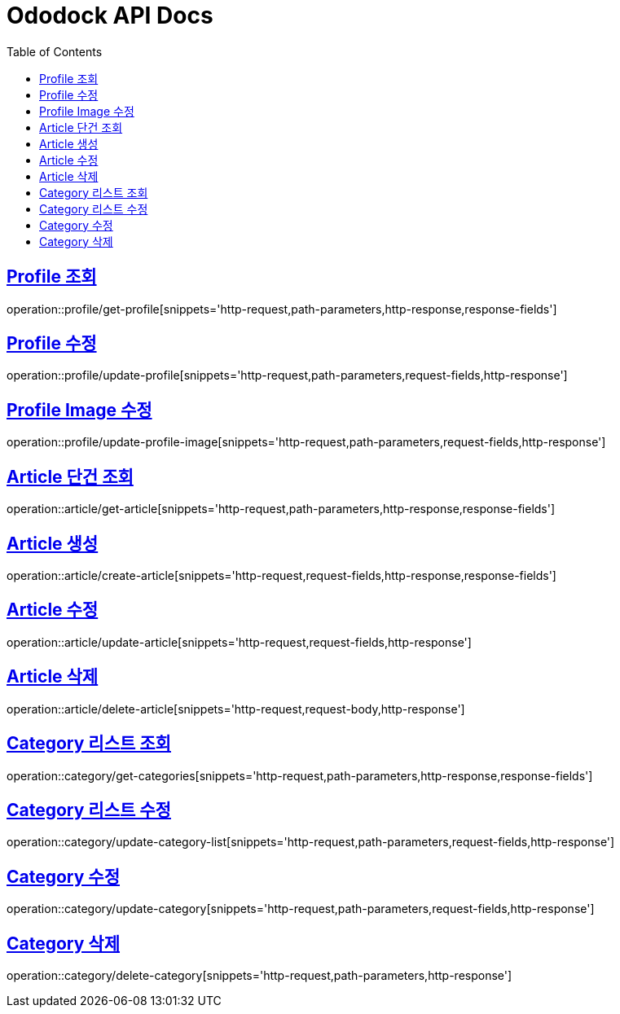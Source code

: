 = Ododock API Docs
:doctype: book
:icons: font
:source-highlighter: highlightjs
:toc: left
:toclevels: 2
:sectlinks:


[[ododock-profile-get]]
== Profile 조회
operation::profile/get-profile[snippets='http-request,path-parameters,http-response,response-fields']

[[ododock-profile-update]]
== Profile 수정
operation::profile/update-profile[snippets='http-request,path-parameters,request-fields,http-response']

[[ododock-profile-image-update]]
== Profile Image 수정
operation::profile/update-profile-image[snippets='http-request,path-parameters,request-fields,http-response']


[[ododock-article-get]]
== Article 단건 조회
operation::article/get-article[snippets='http-request,path-parameters,http-response,response-fields']

[[ododock-article-create]]
== Article 생성
operation::article/create-article[snippets='http-request,request-fields,http-response,response-fields']

[[ododock-article-update]]
== Article 수정
operation::article/update-article[snippets='http-request,request-fields,http-response']

[[ododock-article-delete]]
== Article 삭제
operation::article/delete-article[snippets='http-request,request-body,http-response']

[[ododock-categories-get]]
== Category 리스트 조회
operation::category/get-categories[snippets='http-request,path-parameters,http-response,response-fields']

[[ododock-category-list-update]]
== Category 리스트 수정
operation::category/update-category-list[snippets='http-request,path-parameters,request-fields,http-response']

[[ododock-category-update]]
== Category 수정
operation::category/update-category[snippets='http-request,path-parameters,request-fields,http-response']

[[ododock-category-delete]]
== Category 삭제
operation::category/delete-category[snippets='http-request,path-parameters,http-response']

